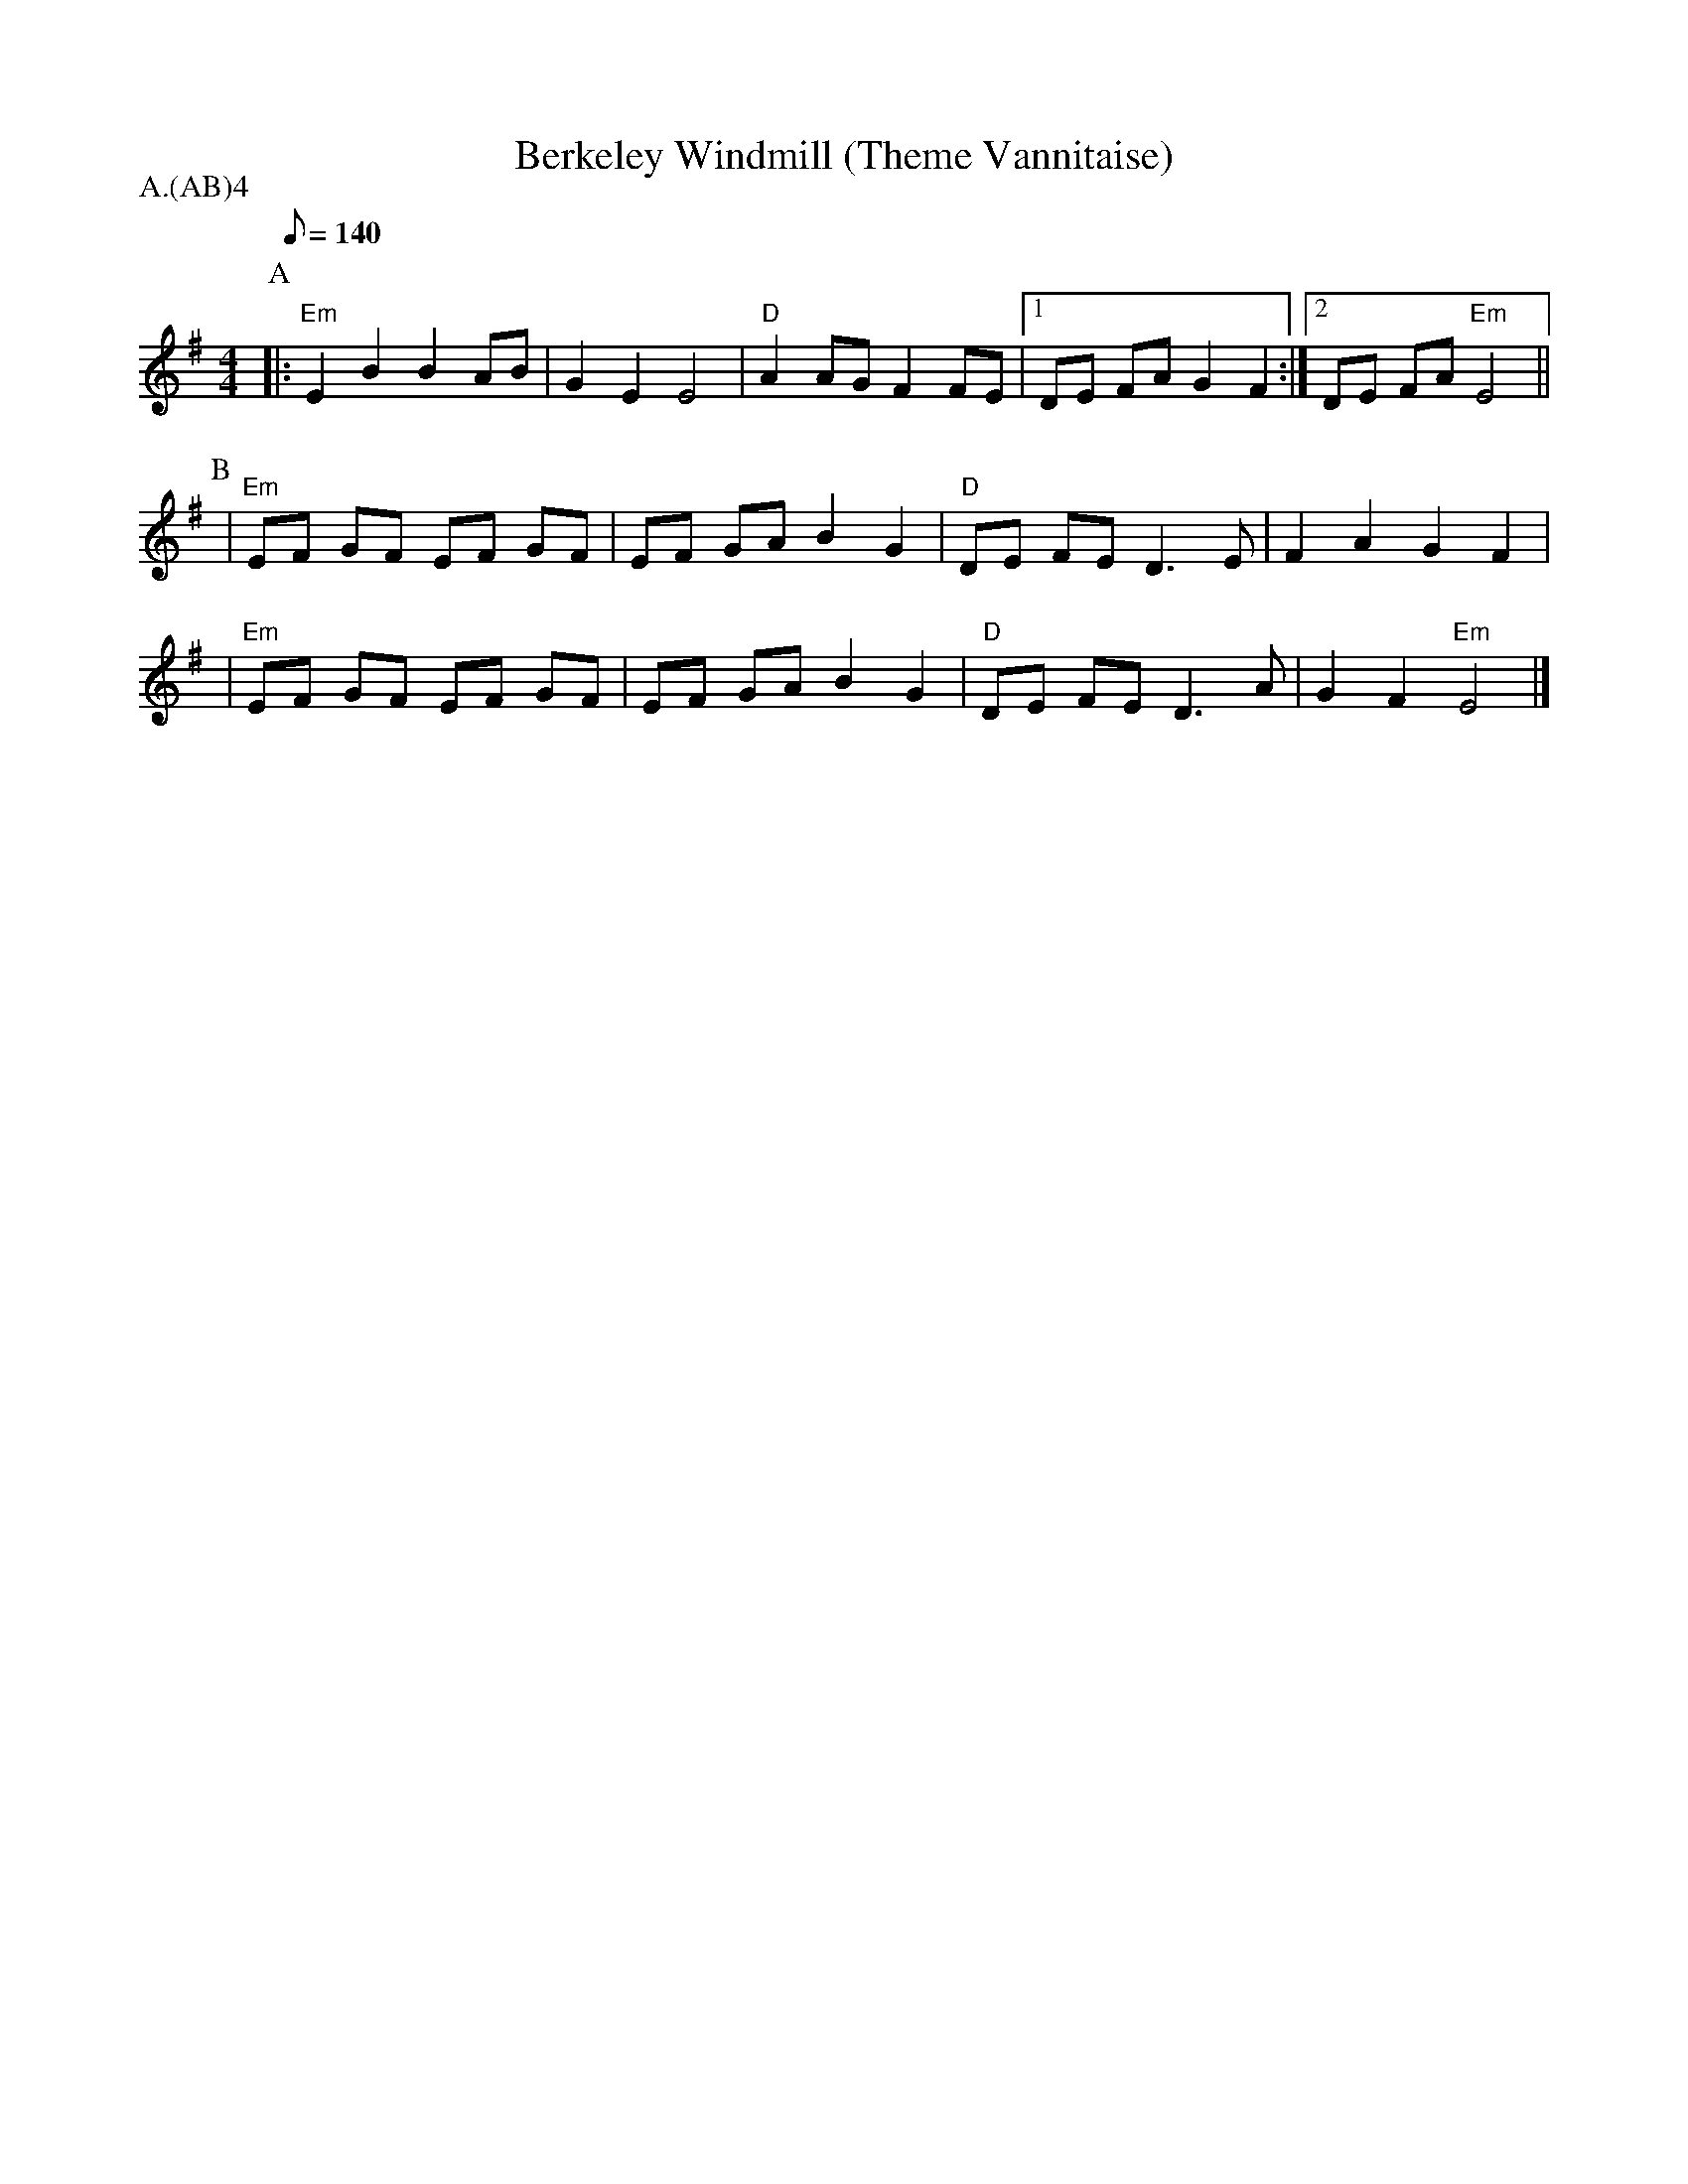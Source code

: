 X:1
T:Berkeley Windmill (Theme Vannitaise)
P:Fieldtown
P:A.(AB)4
M:4/4
Q: 140
K:Em
P:A
|: "Em" E2B2B2AB|G2E2E4| "D" A2AGF2FE|[1DE FAG2F2:|[2DE FA "Em" E4||
P:B
|"Em" EF GF EF GF |EF GA B2G2| "D" DE FE D3E|F2A2G2F2|
| "Em" EF GF EF GF |EF GA B2G2| "D" DE FE D3A|G2F2 "Em" E4|]

